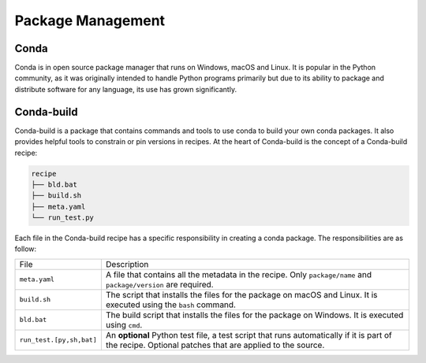 
Package Management
==================

.. panels::
    :column: col-lg-12 p-0
    :header: text-secondary font-weight-bold

    :fa:`graduation-cap` Learning Objective

    ^^^

    This section describes the processes and tools that go into the following
    executable command using Conda:

    .. code-block:: bash

        conda install tudatpy  # -c tudat-team

Conda
-----

Conda is in open source package manager that runs on Windows, macOS and Linux.
It is popular in the Python community, as it was originally intended to handle
Python programs primarily but due to its ability to package and distribute
software for any language, its use has grown significantly.

.. panels::
    :column: col-lg-12 p-0
    :header: text-secondary font-weight-bold

    :fa:`list` **Nomenclature**

    ^^^
    The following list of nomenclature serves as an index which developers can
    refer to when needed, and will be the foundation of knowledge for this topic.
    Feel free to browse the citations and hyperlinks, although it is not required
    to follow the remainder of the topic.

    - **Environment**: A directory that contains a specific collection of
      **conda** packages that you have installed.

    - **Anaconda**: A distribution of the Python and R programming languages
      for specific computing (data science, machine learning applications,
      large-scale data processing, predictive analytics, etc.)
      :cite:p:`anaconda`

    - **Bootstrap**: A bootstrap is the program that initializes the operating
      system (OS) during startup (Only relevant for next nomenclature item).

    - **Miniconda**: Miniconda is a free minimal installer for conda. It is a
      small, bootstrap version of Anaconda that includes only conda, Python,
      the packages they depend on, and a small number of other useful packages,
      including `pip`_, `zlib`_ and a few others. :cite:p:`miniconda`

    - **Recipe**: A `Conda-build recipe`_ is a flat directory that contains
      a specific collection of files which defines a package's dependencies,
      description (branding), build procedure (when applicable) and test
      procedure.

    - **Pinning**: Pinning dependencies refers to explicitly defining the
      versions of software that your application depends on. The high-level
      is to "freeze" dependencies so that subsequent builds/deployments are
      repeatable.

    .. todo:: Discuss both alternative layout styles for Nomenclature

.. _`pip`: https://pypi.org/project/pip/
.. _`zlib`: https://zlib.net/
.. _`Conda-build recipe`: https://docs.conda.io/projects/conda-build/en/latest/concepts/recipe.html#conda-build-recipes

Conda-build
-----------

Conda-build is a package that contains commands and tools to use conda to
build your own conda packages. It also provides helpful tools to constrain or
pin versions in recipes. At the heart of Conda-build is the concept of a
Conda-build recipe:

.. code-block::

    recipe
    ├── bld.bat
    ├── build.sh
    ├── meta.yaml
    └── run_test.py

Each file in the Conda-build recipe has a specific responsibility in creating
a conda package. The responsibilities are as follow:

+--------------------------+-------------------------------------------------------------------------------------------------------------------------------------------------------+
| File                     | Description                                                                                                                                           |
+--------------------------+-------------------------------------------------------------------------------------------------------------------------------------------------------+
| ``meta.yaml``            | A file that contains all the metadata in the recipe. Only ``package/name`` and ``package/version`` are required.                                      |
+--------------------------+-------------------------------------------------------------------------------------------------------------------------------------------------------+
| ``build.sh``             | The script that installs the files for the package on macOS and Linux. It is executed using the ``bash`` command.                                     |
+--------------------------+-------------------------------------------------------------------------------------------------------------------------------------------------------+
| ``bld.bat``              | The build script that installs the files for the package on Windows. It is executed using ``cmd``.                                                    |
+--------------------------+-------------------------------------------------------------------------------------------------------------------------------------------------------+
| ``run_test.[py,sh,bat]`` | An **optional** Python test file, a test script that runs automatically if it is part of the recipe. Optional patches that are applied to the source. |
+--------------------------+-------------------------------------------------------------------------------------------------------------------------------------------------------+
